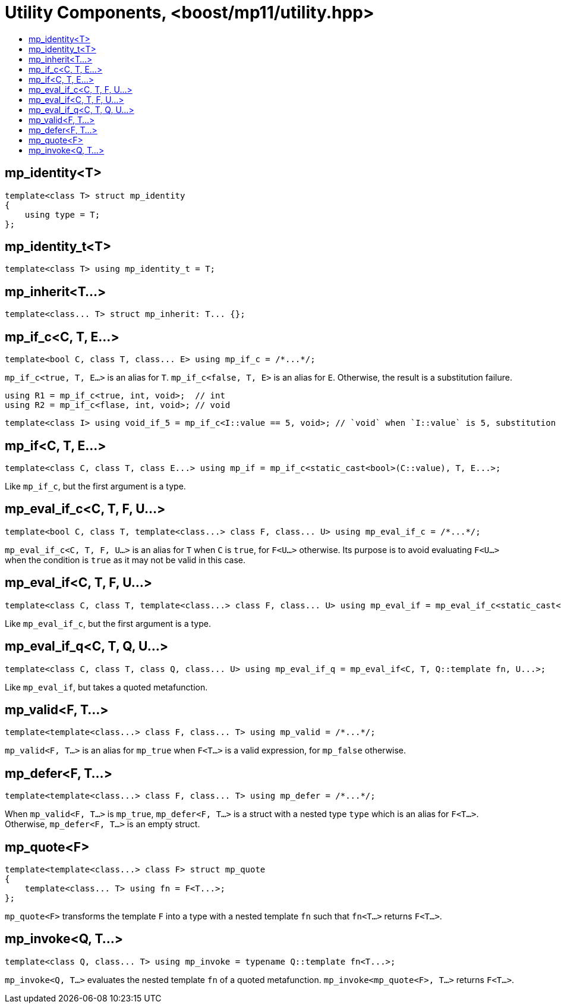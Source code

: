 ////
Copyright 2017 Peter Dimov

Distributed under the Boost Software License, Version 1.0.

See accompanying file LICENSE_1_0.txt or copy at
http://www.boost.org/LICENSE_1_0.txt
////

[#utility]
# Utility Components, <boost/mp11/utility.hpp>
:toc:
:toc-title:
:idprefix:

## mp_identity<T>

    template<class T> struct mp_identity
    {
        using type = T;
    };

## mp_identity_t<T>

    template<class T> using mp_identity_t = T;

## mp_inherit<T...>

    template<class... T> struct mp_inherit: T... {};

## mp_if_c<C, T, E...>

    template<bool C, class T, class... E> using mp_if_c = /*...*/;

`mp_if_c<true, T, E...>` is an alias for `T`. `mp_if_c<false, T, E>` is an alias for `E`. Otherwise, the result is a substitution failure.

    using R1 = mp_if_c<true, int, void>;  // int
    using R2 = mp_if_c<flase, int, void>; // void

	template<class I> using void_if_5 = mp_if_c<I::value == 5, void>; // `void` when `I::value` is 5, substitution failure otherwise

## mp_if<C, T, E...>

    template<class C, class T, class E...> using mp_if = mp_if_c<static_cast<bool>(C::value), T, E...>;

Like `mp_if_c`, but the first argument is a type.

## mp_eval_if_c<C, T, F, U...>

    template<bool C, class T, template<class...> class F, class... U> using mp_eval_if_c = /*...*/;

`mp_eval_if_c<C, T, F, U...>` is an alias for `T` when `C` is `true`, for `F<U...>` otherwise. Its purpose
is to avoid evaluating `F<U...>` when the condition is `true` as it may not be valid in this case.

## mp_eval_if<C, T, F, U...>

    template<class C, class T, template<class...> class F, class... U> using mp_eval_if = mp_eval_if_c<static_cast<bool>(C::value), T, F, U...>;

Like `mp_eval_if_c`, but the first argument is a type.

## mp_eval_if_q<C, T, Q, U...>

    template<class C, class T, class Q, class... U> using mp_eval_if_q = mp_eval_if<C, T, Q::template fn, U...>;

Like `mp_eval_if`, but takes a quoted metafunction.

## mp_valid<F, T...>

    template<template<class...> class F, class... T> using mp_valid = /*...*/;

`mp_valid<F, T...>` is an alias for `mp_true` when `F<T...>` is a valid expression, for `mp_false` otherwise.

## mp_defer<F, T...>

    template<template<class...> class F, class... T> using mp_defer = /*...*/;

When `mp_valid<F, T...>` is `mp_true`, `mp_defer<F, T...>` is a struct with a nested type `type` which is an alias for `F<T...>`. Otherwise,
`mp_defer<F, T...>` is an empty struct.

## mp_quote<F>

    template<template<class...> class F> struct mp_quote
    {
        template<class... T> using fn = F<T...>;
    };

`mp_quote<F>` transforms the template `F` into a type with a nested template `fn` such that `fn<T...>` returns `F<T...>`.

## mp_invoke<Q, T...>

    template<class Q, class... T> using mp_invoke = typename Q::template fn<T...>;

`mp_invoke<Q, T...>` evaluates the nested template `fn` of a quoted metafunction. `mp_invoke<mp_quote<F>, T...>` returns `F<T...>`.
